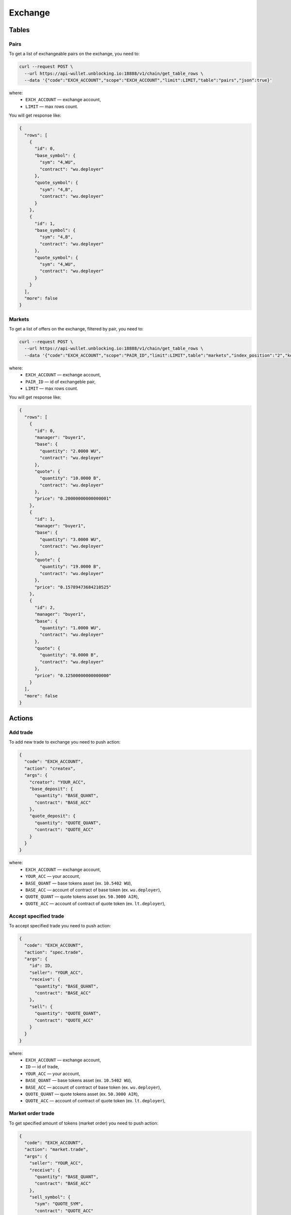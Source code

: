Exchange
========
Tables
------
Pairs
_____
To get a list of exchangeable pairs on the exchange, you need to:

.. code-block:: bash

    curl --request POST \
      --url https://api-wullet.unblocking.io:18888/v1/chain/get_table_rows \
      --data '{"code":"EXCH_ACCOUNT","scope":"EXCH_ACCOUNT","limit":LIMIT,"table":"pairs","json":true}'

where:
 * ``EXCH_ACCOUNT`` — exchange account,
 * ``LIMIT`` — max rows count.

You will get response like:

.. code-block:: json

    {
      "rows": [
        {
          "id": 0,
          "base_symbol": {
            "sym": "4,WU",
            "contract": "wu.deployer"
          },
          "quote_symbol": {
            "sym": "4,B",
            "contract": "wu.deployer"
          }
        },
        {
          "id": 1,
          "base_symbol": {
            "sym": "4,B",
            "contract": "wu.deployer"
          },
          "quote_symbol": {
            "sym": "4,WU",
            "contract": "wu.deployer"
          }
        }
      ],
      "more": false
    }


Markets
_______
To get a list of offers on the exchange, filtered by pair, you need to:

.. code-block:: bash

    curl --request POST \
      --url https://api-wullet.unblocking.io:18888/v1/chain/get_table_rows \
      --data '{"code":"EXCH_ACCOUNT","scope":"PAIR_ID","limit":LIMIT",table":"markets","index_position":"2","key_type":"float64","json":true}'

where:
 * ``EXCH_ACCOUNT`` — exchange account,
 * ``PAIR_ID`` — id of exchangeble pair,
 * ``LIMIT`` — max rows count.

You will get response like:

.. code-block:: json

    {
      "rows": [
        {
          "id": 0,
          "manager": "buyer1",
          "base": {
            "quantity": "2.0000 WU",
            "contract": "wu.deployer"
          },
          "quote": {
            "quantity": "10.0000 B",
            "contract": "wu.deployer"
          },
          "price": "0.20000000000000001"
        },
        {
          "id": 1,
          "manager": "buyer1",
          "base": {
            "quantity": "3.0000 WU",
            "contract": "wu.deployer"
          },
          "quote": {
            "quantity": "19.0000 B",
            "contract": "wu.deployer"
          },
          "price": "0.15789473684210525"
        },
        {
          "id": 2,
          "manager": "buyer1",
          "base": {
            "quantity": "1.0000 WU",
            "contract": "wu.deployer"
          },
          "quote": {
            "quantity": "8.0000 B",
            "contract": "wu.deployer"
          },
          "price": "0.12500000000000000"
        }
      ],
      "more": false
    }

Actions
-------
Add trade
_________

To add new trade to exchange you need to push action:

.. code-block:: json

    {
      "code": "EXCH_ACCOUNT",
      "action": "createx",
      "args": {
        "creator": "YOUR_ACC",
        "base_deposit": {
          "quantity": "BASE_QUANT",
          "contract": "BASE_ACC"
        },
        "quote_deposit": {
          "quantity": "QUOTE_QUANT",
          "contract": "QUOTE_ACC"
        }
      }
    }

where:
 * ``EXCH_ACCOUNT`` — exchange account,
 * ``YOUR_ACC`` — your account,
 * ``BASE_QUANT`` — base tokens asset (ex. ``10.5402 WU``),
 * ``BASE_ACC`` — account of contract of base token (ex. ``wu.deployer``),
 * ``QUOTE_QUANT`` — quote tokens asset (ex. ``50.3000 AIR``),
 * ``QUOTE_ACC`` — account of contract of quote token (ex. ``lt.deployer``),

Accept specified trade
______________________

To accept specified trade you need to push action:

.. code-block:: json

    {
      "code": "EXCH_ACCOUNT",
      "action": "spec.trade",
      "args": {
        "id": ID,
        "seller": "YOUR_ACC",
        "receive": {
          "quantity": "BASE_QUANT",
          "contract": "BASE_ACC"
        },
        "sell": {
          "quantity": "QUOTE_QUANT",
          "contract": "QUOTE_ACC"
        }
      }
    }

where:
 * ``EXCH_ACCOUNT`` — exchange account,
 * ``ID`` — id of trade,
 * ``YOUR_ACC`` — your account,
 * ``BASE_QUANT`` — base tokens asset (ex. ``10.5402 WU``),
 * ``BASE_ACC`` — account of contract of base token (ex. ``wu.deployer``),
 * ``QUOTE_QUANT`` — quote tokens asset (ex. ``50.3000 AIR``),
 * ``QUOTE_ACC`` — account of contract of quote token (ex. ``lt.deployer``),

Market order trade
__________________

To get specified amount of tokens (market order) you need to push action:

.. code-block:: json

    {
      "code": "EXCH_ACCOUNT",
      "action": "market.trade",
      "args": {
        "seller": "YOUR_ACC",
        "receive": {
          "quantity": "BASE_QUANT",
          "contract": "BASE_ACC"
        },
        "sell_symbol": {
          "sym": "QUOTE_SYM",
          "contract": "QUOTE_ACC"
        }
      }
    }

where:
 * ``EXCH_ACCOUNT`` — exchange account,
 * ``YOUR_ACC`` — your account,
 * ``BASE_QUANT`` — base tokens asset (ex. ``10.5402 WU``),
 * ``BASE_ACC`` — account of contract of base token (ex. ``wu.deployer``),
 * ``QUOTE_SYM`` — symbol of quote token with precision and name (ex. ``4,AIR``),
 * ``QUOTE_ACC`` — account of contract of quote token (ex. ``lt.deployer``),

Limit order trade
_________________

To get tokens for specified amount of another tokens (limit order) you need to push action:

.. code-block:: json

    {
      "code": "EXCH_ACCOUNT",
      "action": "limit.trade",
      "args": {
        "seller": "YOUR_ACC",
        "receive_symbol": {
          "sym": "BASE_SYM",
          "contract": "BASE_ACC"
        },
        "sell": {
          "quantity": "QUOTE_QUANT",
          "contract": "QUOTE_ACC"
        }
      }
    }

where:
 * ``EXCH_ACCOUNT`` — exchange account,
 * ``YOUR_ACC`` — your account,
 * ``BASE_SYM`` — symbol of base token with precision and name (ex. ``4,WU``),
 * ``BASE_ACC`` — account of contract of base token (ex. ``wu.deployer``),
 * ``BASE_QUANT`` — quote tokens asset (ex. ``10.5402 AIR``),
 * ``QUOTE_ACC`` — account of contract of quote token (ex. ``lt.deployer``),

Cancel trade
____________

To cancel your trade you need to push action:

.. code-block:: json

    {
      "code": "EXCH_ACCOUNT",
      "action": "cancelx",
      "args": {
        "id": ID,
        "base_symbol": {
          "sym": "BASE_SYM",
          "contract": "BASE_ACC"
        },
        "quote_symbol": {
          "sym": "QUOTE_SYM",
          "contract": "QUOTE_ACC"
        }
      }
    }

where:
 * ``EXCH_ACCOUNT`` — exchange account,
 * ``ID`` — id of the canceled trade,
 * ``BASE_SYM`` — symbol of base token with precision and name (ex. ``4,WU``),
 * ``BASE_ACC`` — account of contract of base token (ex. ``wu.deployer``),
 * ``QUOTE_SYM`` — symbol of quote token with precision and name (ex. ``4,AIR``),
 * ``QUOTE_ACC`` — account of contract of quote token (ex. ``lt.deployer``).
